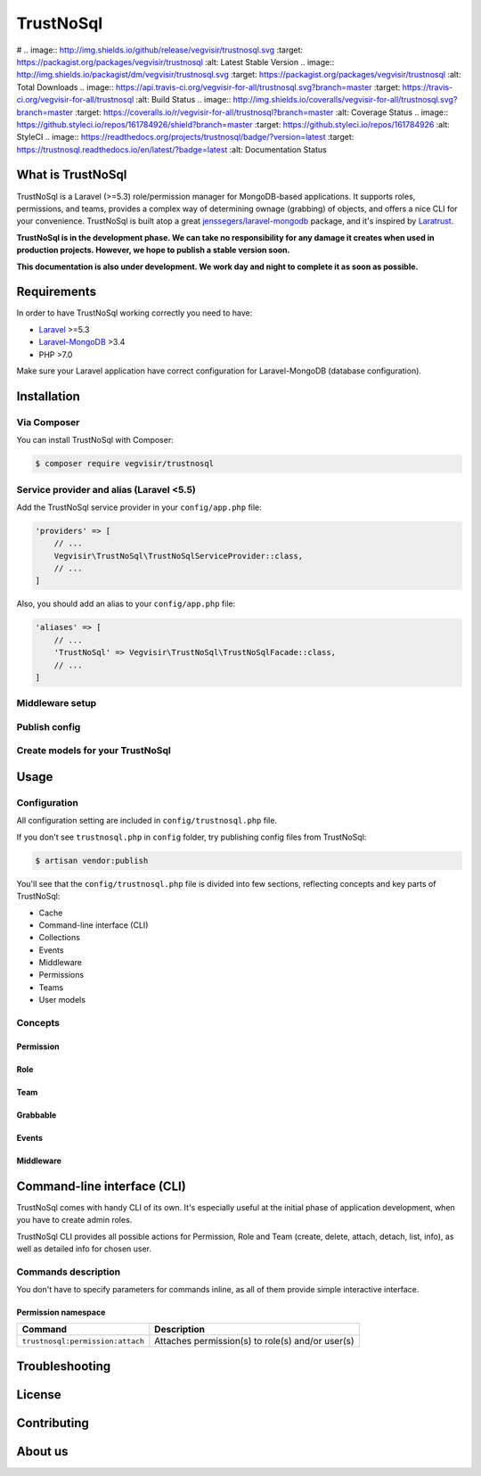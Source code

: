 ##########
TrustNoSql
##########

# .. image:: http://img.shields.io/github/release/vegvisir/trustnosql.svg :target: https://packagist.org/packages/vegvisir/trustnosql :alt: Latest Stable Version .. image:: http://img.shields.io/packagist/dm/vegvisir/trustnosql.svg :target: https://packagist.org/packages/vegvisir/trustnosql :alt: Total Downloads .. image:: https://api.travis-ci.org/vegvisir-for-all/trustnosql.svg?branch=master :target: https://travis-ci.org/vegvisir-for-all/trustnosql :alt: Build Status .. image:: http://img.shields.io/coveralls/vegvisir-for-all/trustnosql.svg?branch=master :target: https://coveralls.io/r/vegvisir-for-all/trustnosql?branch=master :alt: Coverage Status .. image:: https://github.styleci.io/repos/161784926/shield?branch=master :target: https://github.styleci.io/repos/161784926 :alt: StyleCI .. image:: https://readthedocs.org/projects/trustnosql/badge/?version=latest :target: https://trustnosql.readthedocs.io/en/latest/?badge=latest :alt: Documentation Status

What is TrustNoSql
##################

TrustNoSql is a Laravel (>=5.3) role/permission manager for MongoDB-based applications. It supports roles, permissions, and teams, provides a complex way of determining ownage (grabbing) of objects, and offers a nice CLI for your convenience. TrustNoSql is built atop a great `jenssegers/laravel-mongodb <https://github.com/jenssegers/laravel-mongodb>`_ package, and it's inspired by `Laratrust <https://github.com/santigarcor/laratrust>`_.

**TrustNoSql is in the development phase. We can take no responsibility for any damage it creates when used in production projects. However, we hope to publish a stable version soon.**

**This documentation is also under development. We work day and night to complete it as soon as possible.**

Requirements
############

In order to have TrustNoSql working correctly you need to have:

* `Laravel <https://packagist.org/packages/laravel/framework>`_ >=5.3
* `Laravel-MongoDB <https://packagist.org/packages/jenssegers/mongodb>`_ >3.4
* PHP >7.0

Make sure your Laravel application have correct configuration for Laravel-MongoDB (database configuration).

Installation
############

Via Composer
============

You can install TrustNoSql with Composer:

.. code-block:: bash

    $ composer require vegvisir/trustnosql

Service provider and alias (Laravel <5.5)
=========================================

Add the TrustNoSql service provider in your ``config/app.php`` file:

.. code-block:: php

    'providers' => [
        // ...
        Vegvisir\TrustNoSql\TrustNoSqlServiceProvider::class,
        // ...
    ]

Also, you should add an alias to your ``config/app.php`` file:

.. code-block:: php

    'aliases' => [
        // ...
        'TrustNoSql' => Vegvisir\TrustNoSql\TrustNoSqlFacade::class,
        // ...
    ]

Middleware setup
================

Publish config
==============

Create models for your TrustNoSql
=================================

Usage
#####

Configuration
=============

All configuration setting are included in ``config/trustnosql.php`` file.

If you don't see ``trustnosql.php`` in ``config`` folder, try publishing config files from TrustNoSql:

.. code-block:: bash

    $ artisan vendor:publish

You'll see that the ``config/trustnosql.php`` file is divided into few sections, reflecting concepts and key parts of TrustNoSql:

* Cache
* Command-line interface (CLI)
* Collections
* Events
* Middleware
* Permissions
* Teams
* User models

Concepts
========

Permission
----------

Role
----

Team
----

Grabbable
---------

Events
------

Middleware
----------

Command-line interface (CLI)
############################

TrustNoSql comes with handy CLI of its own. It's especially useful at the initial phase of application development, when you have to create admin roles.

TrustNoSql CLI provides all possible actions for Permission, Role and Team (create, delete, attach, detach, list, info), as well as detailed info for chosen user.

Commands description
====================

You don't have to specify parameters for commands inline, as all of them provide simple interactive interface.

Permission namespace
--------------------

+----------------------------------+--------------------------------------------------+
| Command                          | Description                                      |
+==================================+==================================================+
| ``trustnosql:permission:attach`` | Attaches permission(s) to role(s) and/or user(s) |
+----------------------------------+--------------------------------------------------+

Troubleshooting
###############

License
#######

Contributing
############

About us
########
